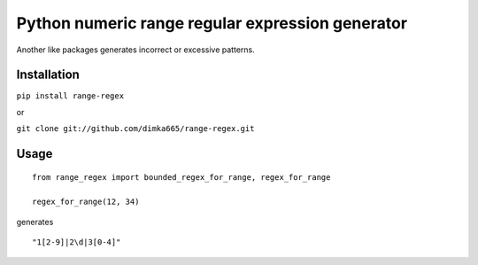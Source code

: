====================================================
Python numeric range regular expression generator
====================================================

Another like packages generates incorrect or excessive patterns.

Installation
------------

``pip install range-regex``

or

``git clone git://github.com/dimka665/range-regex.git``

Usage
-----
::

    from range_regex import bounded_regex_for_range, regex_for_range

    regex_for_range(12, 34)

generates
::

    "1[2-9]|2\d|3[0-4]"


